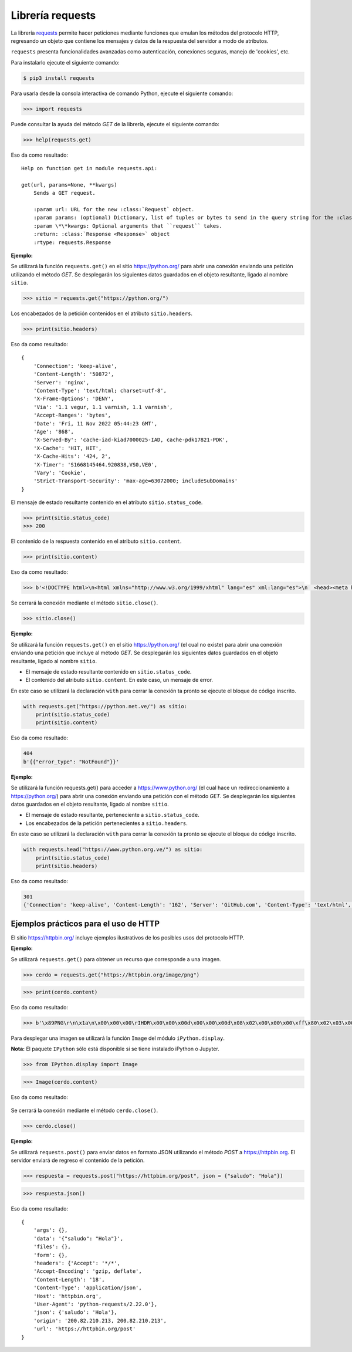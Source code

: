 .. _python_requests:

Librería requests
=================

La librería `requests <http://docs.python-requests.org>`_ permite hacer peticiones
mediante funciones que emulan los métodos del protocolo HTTP, regresando un objeto
que contiene los mensajes y datos de la respuesta del servidor a modo de atributos.

``requests`` presenta funcionalidades avanzadas como autenticación, conexiones seguras,
manejo de 'cookies', etc.

Para instalarlo ejecute el siguiente comando:

.. code-block:: console

    $ pip3 install requests


Para usarla desde la consola interactiva de comando Python, ejecute el siguiente comando:

.. code-block:: pycon

    >>> import requests

Puede consultar la ayuda del método *GET* de la librería, ejecute el siguiente comando:

.. code-block:: pycon

    >>> help(requests.get)

Eso da como resultado:

::

    Help on function get in module requests.api:

    get(url, params=None, **kwargs)
        Sends a GET request.

        :param url: URL for the new :class:`Request` object.
        :param params: (optional) Dictionary, list of tuples or bytes to send in the query string for the :class:`Request`.
        :param \*\*kwargs: Optional arguments that ``request`` takes.
        :return: :class:`Response <Response>` object
        :rtype: requests.Response

**Ejemplo:**

Se utilizará la función ``requests.get()`` en el sitio `https://python.org/ <https://python.org/>`_
para abrir una conexión enviando una petición utilizando el método *GET*. Se desplegarán
los siguientes datos guardados en el objeto resultante, ligado al nombre ``sitio``.

.. code-block:: pycon

    >>> sitio = requests.get("https://python.org/")


Los encabezados de la petición contenidos en el atributo ``sitio.headers``.

.. code-block:: pycon

    >>> print(sitio.headers)

Eso da como resultado:

::

    {
        'Connection': 'keep-alive',
        'Content-Length': '50872',
        'Server': 'nginx',
        'Content-Type': 'text/html; charset=utf-8',
        'X-Frame-Options': 'DENY',
        'Via': '1.1 vegur, 1.1 varnish, 1.1 varnish',
        'Accept-Ranges': 'bytes',
        'Date': 'Fri, 11 Nov 2022 05:44:23 GMT',
        'Age': '868',
        'X-Served-By': 'cache-iad-kiad7000025-IAD, cache-pdk17821-PDK',
        'X-Cache': 'HIT, HIT',
        'X-Cache-Hits': '424, 2',
        'X-Timer': 'S1668145464.920838,VS0,VE0',
        'Vary': 'Cookie',
        'Strict-Transport-Security': 'max-age=63072000; includeSubDomains'
    }


El mensaje de estado resultante contenido en el atributo ``sitio.status_code``.

.. code-block:: pycon

    >>> print(sitio.status_code)
    >>> 200

El contenido de la respuesta contenido en el atributo ``sitio.content``.

.. code-block:: pycon

    >>> print(sitio.content)


Eso da como resultado:

.. code-block:: pycon

    >>> b'<!DOCTYPE html>\n<html xmlns="http://www.w3.org/1999/xhtml" lang="es" xml:lang="es">\n  <head><meta http-equiv="Content-Type" content="text/html; charset=UTF-8" />\n    <title>Cursos Pythonista \xe2\x80\x94 Pythonista</title>\n    <link rel="shortcut icon" type="image/x-icon" href="/++theme++barceloneta/barceloneta-favicon.ico" />\n    <link rel="apple-touch-icon" href="/++theme++barceloneta/barceloneta-apple-touch-icon.png" />\n    <link rel="apple-touch-icon-precomposed" sizes="144x144" href="/++theme++barceloneta/barceloneta-apple-touch-icon-144x144-precomposed.png" />\n    <link rel="apple-touch-icon-precomposed" sizes="114x114" href="/++theme++barceloneta/barceloneta-apple-touch-icon-114x114-precomposed.png" />\n    <link rel="apple-touch-icon-precomposed" sizes="72x72" href="/++theme++barceloneta/barceloneta-apple-touch-icon-72x72-precomposed.png" />\n    <link rel="apple-touch-icon-precomposed" sizes="57x57" href="/++theme++barceloneta/barceloneta-apple-touch-icon-57x57-precomposed.png" />\n    <link rel="apple-touch-icon-precomp <a href="http://plone.com" target="_blank" title="Este sitio ha sido construido usando el CMS/WCM de Fuentes Abiertos Plone.">Powered by Plone &amp; Python</a>\n    </div>\n  </section>\n\n\n  \n\n</div>\n\n\n\t</div>\n</div>\n\n<script>\n  (function(i,s,o,g,r,a,m){i[\'GoogleAnalyticsObject\']=r;i[r]=i[r]||function(){\n  (i[r].q=i[r].q||[]).push(arguments)},i[r].l=1*new Date();a=s.createElement(o),\n  m=s.getElementsByTagName(o)[0];a.async=1;a.src=g;m.parentNode.insertBefore(a,m)\n  })(window,document,\'script\',\'https://www.google-analytics.com/analytics.js\',\'ga\');\n\n  ga(\'create\', \'UA-100381738-1\', \'auto\');\n  ga(\'send\', \'pageview\');\n\n</script>\n    </div>\n    </footer></body>\n</html>'


Se cerrará la conexión mediante el método ``sitio.close()``.

.. code-block:: pycon

    >>> sitio.close()


**Ejemplo:**

Se utilizará la función ``requests.get()`` en el sitio https://python.org/ (el cual no
existe) para abrir una conexión enviando una petición que incluye al método *GET*. Se
desplegarán los siguientes datos guardados en el objeto resultante, ligado al nombre ``sitio``.

-  El mensaje de estado resultante contenido en ``sitio.status_code``.

-  El contenido del atributo ``sitio.content``. En este caso, un mensaje de error.

En este caso se utilizará la declaración ``with`` para cerrar la conexión ta pronto se ejecute
el bloque de código inscrito.

.. code-block:: python

    with requests.get("https://python.net.ve/") as sitio:
        print(sitio.status_code)
        print(sitio.content)

Eso da como resultado:

.. code-block:: python

    404
    b'{{"error_type": "NotFound"}}'



**Ejemplo:**

Se utilizará la función requests.get() para acceder
a https://www.python.org/ (el cual hace un redireccionamiento
a `https://python.org/ <https://python.org/>`_) para abrir una
conexión enviando una petición con el método *GET*. Se desplegarán los
siguientes datos guardados en el objeto resultante, ligado al
nombre ``sitio``.

-  El mensaje de estado resultante, perteneciente a ``sitio.status_code``.

-  Los encabezados de la petición pertenecientes a ``sitio.headers``.

En este caso se utilizará la declaración ``with`` para cerrar la conexión ta pronto se
ejecute el bloque de código inscrito.

.. code-block:: python

    with requests.head("https://www.python.org.ve/") as sitio:
        print(sitio.status_code)
        print(sitio.headers)

Eso da como resultado:

.. code-block:: pycon

    301
    {'Connection': 'keep-alive', 'Content-Length': '162', 'Server': 'GitHub.com', 'Content-Type': 'text/html', 'Location': 'https://python.org.ve/', 'X-GitHub-Request-Id': '0826:9F17:11E9180:17AE001:636E4811', 'Accept-Ranges': 'bytes', 'Date': 'Fri, 11 Nov 2022 13:05:33 GMT', 'Via': '1.1 varnish', 'Age': '139', 'X-Served-By': 'cache-bog2260021-BOG', 'X-Cache': 'HIT', 'X-Cache-Hits': '1', 'X-Timer': 'S1668171933.114927,VS0,VE1', 'Vary': 'Accept-Encoding', 'X-Fastly-Request-ID': '5a964704946146b01877b48fec066858a86a3afb'}


Ejemplos prácticos para el uso de HTTP
--------------------------------------

El sitio https://httpbin.org/ incluye ejemplos ilustrativos de los posibles
usos del protocolo HTTP.

**Ejemplo:**

Se utilizará ``requests.get()`` para obtener un recurso que corresponde
a una imagen.

.. code-block:: pycon

    >>> cerdo = requests.get("https://httpbin.org/image/png")

.. code-block:: pycon

    >>> print(cerdo.content)

Eso da como resultado:

.. code-block:: pycon

    >>> b'\x89PNG\r\n\x1a\n\x00\x00\x00\rIHDR\x00\x00\x00d\x00\x00\x00d\x08\x02\x00\x00\x00\xff\x80\x02\x03\x00\x00\x1faIDATx\x9c\xdd}wXS\xd9\xd6\xfeJ#\xa1\x17\xc1 \x02\xa1\x08\xc1J\x19\x11E\x10\x1c\x11\x14\x10\xf8tl(\xea\xd8FGGT\xac\x9f\\\xeb\x8c\x0eV\xd4\xb1\xdca\xe4\n\xb6\x11\x1bEA\x14QA\x94&\x82\xa2B\x00EzoI \x10\x92\xf3\xfbc\x87\x10!\xc4$D\x7fw\xbe\xf7\xe1\xe199gg\xadu\xde\xb3\xf7>{\xaf\xbd\xd6\x0e\x0e\xc30\x00`\xb3\xd9\xc7\x8e\x1dKJJ\xca\xc9\xc9\xe9\xec\xec$\x93\xc9\x14\n\x85\xdc\x03UUU\x1a\x8dfjjjbbbjj\x8a\x0eTTT`\x10\xc00\xac\xbc\xbc\xbc\xb0\xb0\x90\xc1`0\x18\x8c\xf2\xf2r&\x93\xc9b\xb1\x98L&\x93\xc9\xe4\xf3\xf9\xea"000\xb0\xec\x81\x89\x89\t\x81@\x18\x8c\xea\xf6\xf6\xf6\xd2\xd2\xd2\x8f\x1f?~\xfc\xf8\x11\x1d|\xfa\xf4\x89\xcdfw\x8a\x80\xc3\xe1\x90\xc9d;;;77\xb7\xa0\xa0 UUU\x81\xd1\xa9\xa9\xa9&&&2\xe9\xc3\xe3\xf1vvvAAAw\xef\xdemmm\xc5\xa4Fyy\xf9\x993g\xa6O\x9f\xae\xac\xac,\xdf\xad*))9;;\x1f;v\xac\xa4\xa4Dz\xbd\xad\xad\xadw\xef\xde\r\n\n\xb2\xb3\xb3\xc3\xe3\xf12i411IMM\xc50\x0c\xc7f\xb3\xad\xac\xac\xca\xcb\xcb\x01\xc0\xd6\xd4t2\x9d\xae\xa9\xa2\xc2\xe1r;\xb9\xdcN.\x17\x1d\xb4wu\x9574|\xac\xabk\xeb\xe8\xe8/\x8b@ \xd8\xd9\xd9yyy-_\xbe\xdc\xc8\xc8H\xac\xbe\xfc\xfc\xfc\xe8\xe8\xe8\x98\x98\x98\xec\xec\xec\xfeWU\xc9d\x9a\x9e\x9e\x86\xb2\xb2\x86\x8a\x8a:\x85\xa2\xa1\xa2\x82\x03`r8m\xed\xed\xe8\x7fYC\x83X\xd5c\xc6\x8c\xf1\xf3\xf3\xf3\xf5\xf5\x1d?~\xbcX\xbd\xe5\xe5\xe5\xe1\xe1\xe1\xf7\xee\xdd\xcb\xc9\xc9\xe1\xf1x\xfd\x0bh(+\x9b\x0e\x1dj\xa4\xab\xab\xa2\xa4D&\x91($\x12\x99DB\x07\xad\xed\xedi\x85\x85\xaf>~\x04\x00##\xa3\x82\x82\x02\xdc\xbe}\xfb\xf6\xec\xd9\x03\x00!\x8b\x16m\xf3\xf5\x1d\x90^\x00\x00hb\xb1J\xeb\xeb?\xd6\xd5\xbd)+{\xf2\xf6mzQQ\'\x97+\xbc\x8a\xc7\xe3g\xce\x9c\xb9z\xf5j///\x02\x81\xc0\xe3\xf1\xd2\xd2\xd2bbbbbbJJJD\xe5\x18\xeb\xea\xce\xb0\xb1\x19cdd5|\xb8\xd5\xf0\xe1\x86::8\x1cN\xb2\xea\xea\xe6\xe6\x82\xaa\xaa\xc2\xaa\xaaw\x15\x15\x0f\xf2\xf2\n\xab\xaaD\xaf\x1a\x1a\x1a\xfa\xf8\xf8\xf8\xf9\xf9\xb9\xba\xba\x92H$\x1e\x8fw\xef\xde\xbd?\xff\xfc3!!\x81\xcf\xe7\x0b\x8b\x91I\xa4\x89\x16\x16\xae\xa3G\x8f566\x1d:\xd4DOOGMM\xb2\xde\xc311\xdb\xaf\\\x01\x80}\xfb\xf6\xe1\xa6L\x99\x92\x92\x922\x8eF\xcb=|\x18Y\\\xd1\xd8\xf8Wr\xf2\xd3w\xef\xf08\x1c\x1e\x87\xc3\xe3\xf1d"\xd1\xd6\xd4t\x92\xa5\xa5\x83\x85\x856j\xbd\x00\x00\xc0\xe1r\x9f\x17\x16>~\xfb6177K\x84\x0e\x03\x03\x03{{\xfb\x97/_VTT\x88*\xb6\xa6\xd1|\xed\xed\xfd\xec\xedmMM%\x9b\xf8E\x14TV\xc6dgGgff\x14\x17\xa3n\x17AWW\xd7\xde\xde>77\xb7\xba\xbaZx\xd2\xde\xdc\xdc\xc3\xc6f\xea\xe8\xd1\x8et:\x85D\x02\x80f6;\x9d\xc1H/*z\xc1`d\x16\x17\xb7\xb6\xb7\x0b\x0b\x9bQ\xa9\xcb\xa7N\xdd0s\xa6\xba\xb22\x00`\x18f\xb3m\xdb\xebO\x9f\xa6L\x99\x82\xb3\xb0\xb0(**\n\x982%r\xfdz\x00\xc8\xfb\xf4i\xfc\x8e\x1d\xdd\xe2j,\x00\xe0p8\xba\x81\xc1\xb41c\xd6\xcd\x981r\xf8p\xd1Ko\xca\xca\xfeLJ\xba\x9c\x9a\xda\xc2f\x8b\x9e\'\x12\x08\xceVV~\x13&\xf8\x8c\x1fo\xa2\xa77H\x8e\xfa\xa3\xa6\xa5%6;;:++9?_\xb4\x9a\x03\x80\x96\xaa\xeabg\xe7\xd5nnc\x8d\x8d\xd1\x19>\x86\xdd\xcb\xc99\x9d\x90\96(ZZZ\x18\x0c\x06\xfa\x99\xd1\xc2\xc2\xc2\x8a\x8a\n)\x7ff\xd4\xd2\xd2\xf2\xeb54\xc9\xf8\x7f\xba\xe7w\xc2\x98Sl\xa3\x00\x00\x00\x00IEND\xaeB`\x82'

Para desplegar una imagen se utilizará la función ``Image`` del módulo ``iPython.display``.

**Nota:** El paquete ``IPython`` sólo está disponible si se tiene instalado iPython o Jupyter.

.. code-block:: pycon

    >>> from IPython.display import Image

.. code-block:: pycon

    >>> Image(cerdo.content)


Eso da como resultado:

    |cerdo_png|

Se cerrará la conexión mediante el método ``cerdo.close()``.

.. code-block:: pycon

    >>> cerdo.close()

**Ejemplo:**

Se utilizará ``requests.post()`` para enviar datos en formato JSON
utilizando el método *POST* a https://httpbin.org. El servidor enviará
de regreso el contenido de la petición.

.. code-block:: pycon

    >>> respuesta = requests.post("https://httpbin.org/post", json = {"saludo": "Hola"})

.. code-block:: pycon

    >>> respuesta.json()

Eso da como resultado:

::

    {
        'args': {},
        'data': '{"saludo": "Hola"}',
        'files': {},
        'form': {},
        'headers': {'Accept': '*/*',
        'Accept-Encoding': 'gzip, deflate',
        'Content-Length': '18',
        'Content-Type': 'application/json',
        'Host': 'httpbin.org',
        'User-Agent': 'python-requests/2.22.0'},
        'json': {'saludo': 'Hola'},
        'origin': '200.82.210.213, 200.82.210.213',
        'url': 'https://httpbin.org/post'
    }

.. |cerdo_png| image:: ../_static/images/cerdo.png
   :class: image-inline
   :alt: Imagen generada
   :align: middle

.. raw:: html
   :file: ../_templates/partials/soporte_profesional.html

.. disqus::
